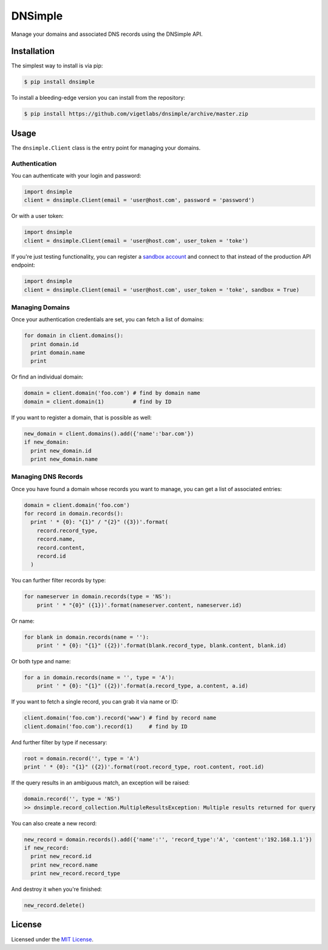 DNSimple
========

Manage your domains and associated DNS records using the DNSimple API.

Installation
------------

The simplest way to install is via pip:

.. code-block:: bash

  $ pip install dnsimple

To install a bleeding-edge version you can install from the repository:

.. code-block:: bash

  $ pip install https://github.com/vigetlabs/dnsimple/archive/master.zip

Usage
-----

The ``dnsimple.Client`` class is the entry point for managing your domains.

Authentication
~~~~~~~~~~~~~~

You can authenticate with your login and password:

.. code-block:: python

  import dnsimple
  client = dnsimple.Client(email = 'user@host.com', password = 'password')

Or with a user token:

.. code-block:: python

  import dnsimple
  client = dnsimple.Client(email = 'user@host.com', user_token = 'toke')

If you're just testing functionality, you can register a `sandbox account`_ and connect to that instead of the production API endpoint:

.. code-block:: python

  import dnsimple
  client = dnsimple.Client(email = 'user@host.com', user_token = 'toke', sandbox = True)

Managing Domains
~~~~~~~~~~~~~~~~

Once your authentication credentials are set, you can fetch a list of domains:

.. code-block:: python

  for domain in client.domains():
    print domain.id
    print domain.name
    print

Or find an individual domain:

.. code-block:: python

  domain = client.domain('foo.com') # find by domain name
  domain = client.domain(1)         # find by ID

If you want to register a domain, that is possible as well:

.. code-block:: python

  new_domain = client.domains().add({'name':'bar.com'})
  if new_domain:
    print new_domain.id
    print new_domain.name

Managing DNS Records
~~~~~~~~~~~~~~~~~~~~

Once you have found a domain whose records you want to manage, you can get a list of associated entries:

.. code-block:: python

  domain = client.domain('foo.com')
  for record in domain.records():
    print ' * {0}: "{1}" / "{2}" ({3})'.format(
      record.record_type,
      record.name,
      record.content,
      record.id
    )

You can further filter records by type:

.. code-block:: python

  for nameserver in domain.records(type = 'NS'):
      print ' * "{0}" ({1})'.format(nameserver.content, nameserver.id)

Or name:

.. code-block:: python

  for blank in domain.records(name = ''):
      print ' * {0}: "{1}" ({2})'.format(blank.record_type, blank.content, blank.id)

Or both type and name:

.. code-block:: python

  for a in domain.records(name = '', type = 'A'):
      print ' * {0}: "{1}" ({2})'.format(a.record_type, a.content, a.id)

If you want to fetch a single record, you can grab it via name or ID:

.. code-block:: python

  client.domain('foo.com').record('www') # find by record name
  client.domain('foo.com').record(1)     # find by ID

And further filter by type if necessary:

.. code-block:: python

  root = domain.record('', type = 'A')
  print ' * {0}: "{1}" ({2})'.format(root.record_type, root.content, root.id)

If the query results in an ambiguous match, an exception will be raised:

.. code-block:: python

  domain.record('', type = 'NS')
  >> dnsimple.record_collection.MultipleResultsException: Multiple results returned for query

You can also create a new record:

.. code-block:: python

  new_record = domain.records().add({'name':'', 'record_type':'A', 'content':'192.168.1.1'})
  if new_record:
    print new_record.id
    print new_record.name
    print new_record.record_type

And destroy it when you're finished:

.. code-block:: python

  new_record.delete()

License
-------

Licensed under the `MIT License`_.

.. _sandbox account: https://developer.dnsimple.com/sandbox/
.. _MIT License: https://opensource.org/licenses/MIT
